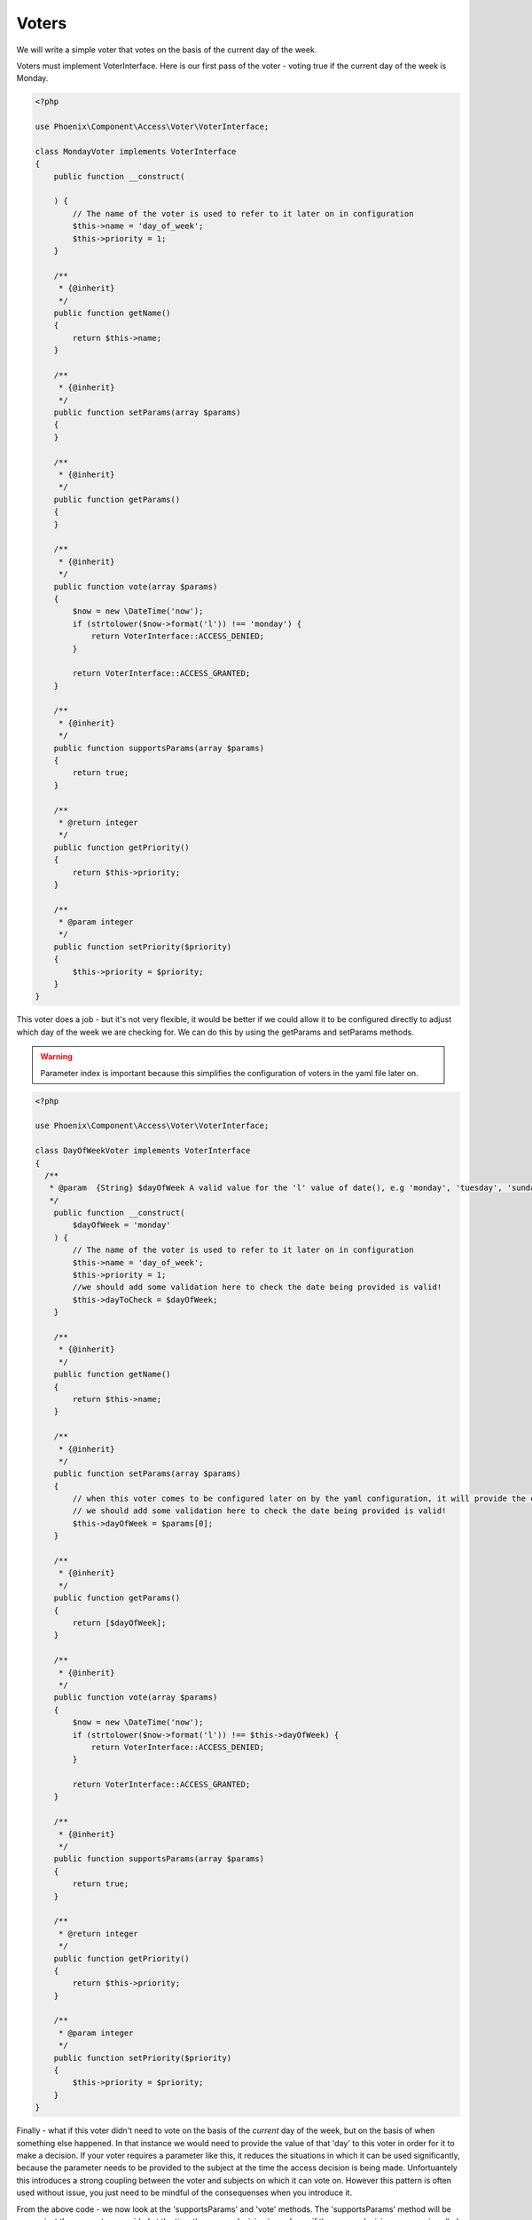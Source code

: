 .. _phoenix-bundle-access-voters:
######
Voters
######

We will write a simple voter that votes on the basis of the current day of the week.

Voters must implement VoterInterface. Here is our first pass of the voter - voting true if the current day of the week is Monday.

.. code-block:: php

	<?php

	use Phoenix\Component\Access\Voter\VoterInterface;

	class MondayVoter implements VoterInterface
	{
	    public function __construct(
	    
	    ) {
	    	// The name of the voter is used to refer to it later on in configuration
	        $this->name = 'day_of_week';
	        $this->priority = 1;
	    }

	    /**
	     * {@inherit}
	     */
	    public function getName()
	    {
	        return $this->name;
	    }

	    /**
	     * {@inherit}
	     */
	    public function setParams(array $params)
	    {
	    }

	    /**
	     * {@inherit}
	     */
	    public function getParams()
	    {
	    }

	    /**
	     * {@inherit}
	     */
	    public function vote(array $params)
	    {
	    	$now = new \DateTime('now');
	        if (strtolower($now->format('l')) !== 'monday') {
	            return VoterInterface::ACCESS_DENIED;
	        }

	        return VoterInterface::ACCESS_GRANTED;
	    }

	    /**
	     * {@inherit}
	     */
	    public function supportsParams(array $params)
	    {
	        return true;
	    }

	    /**
	     * @return integer
	     */
	    public function getPriority()
	    {
	        return $this->priority;
	    }

	    /**
	     * @param integer
	     */
	    public function setPriority($priority)
	    {
	        $this->priority = $priority;
	    }
	}

This voter does a job - but it's not very flexible, it would be better if we could allow it to be configured directly to adjust which day of the week we are checking for. We can do this by using the getParams and setParams methods. 

.. warning:: Parameter index is important because this simplifies the configuration of voters in the yaml file later on.

.. code-block:: php

	<?php

	use Phoenix\Component\Access\Voter\VoterInterface;

	class DayOfWeekVoter implements VoterInterface
	{
	  /**
	   * @param  {String} $dayOfWeek A valid value for the 'l' value of date(), e.g 'monday', 'tuesday', 'sunday' et.c
	   */
	    public function __construct(
	    	$dayOfWeek = 'monday'
	    ) {
	    	// The name of the voter is used to refer to it later on in configuration
	        $this->name = 'day_of_week';
	        $this->priority = 1;
	        //we should add some validation here to check the date being provided is valid!
	        $this->dayToCheck = $dayOfWeek;
	    }

	    /**
	     * {@inherit}
	     */
	    public function getName()
	    {
	        return $this->name;
	    }

	    /**
	     * {@inherit}
	     */
	    public function setParams(array $params)
	    {
	    	// when this voter comes to be configured later on by the yaml configuration, it will provide the confguration as an indexed array. Hence the parameter for _this_ function is an indexed array.
	    	// we should add some validation here to check the date being provided is valid!
	    	$this->dayOfWeek = $params[0];
	    }

	    /**
	     * {@inherit}
	     */
	    public function getParams()
	    {
	    	return [$dayOfWeek];
	    }

	    /**
	     * {@inherit}
	     */
	    public function vote(array $params)
	    {
	    	$now = new \DateTime('now');
	        if (strtolower($now->format('l')) !== $this->dayOfWeek) {
	            return VoterInterface::ACCESS_DENIED;
	        }

	        return VoterInterface::ACCESS_GRANTED;
	    }

	    /**
	     * {@inherit}
	     */
	    public function supportsParams(array $params)
	    {
	        return true;
	    }

	    /**
	     * @return integer
	     */
	    public function getPriority()
	    {
	        return $this->priority;
	    }

	    /**
	     * @param integer
	     */
	    public function setPriority($priority)
	    {
	        $this->priority = $priority;
	    }
	}

Finally - what if this voter didn't need to vote on the basis of the *current* day of the week, but on the basis of when something else happened. In that instance we would need to provide the value of that 'day' to this voter in order for it to make a decision. If your voter requires a parameter like this, it reduces the situations in which it can be used significantly, because the parameter needs to be provided to the subject at the time the access decision is being made. Unfortuantely this introduces a strong coupling between the voter and subjects on which it can vote on. However this pattern is often used without issue, you just need to be mindful of the consequenses when you introduce it.

From the above code - we now look at the 'supportsParams' and 'vote' methods. The 'supportsParams' method will be run against the parameters provided at the time the access decision is made, eg if the access decision manager is called like this:

.. code-block:: php

	$container->get('phoenix_access.decision_manager')->can('delete_the_customer', [$customer])

The the runtime parameters for this subject will be [$customer]. Most subjects have a natural subject, which is usally the 'object' the verb is being taken on. E.G 'delete_the_category' would have a category as a parameter. *This* voter is being altered now in a way which means it can only be used by subjects where a 'DateTime' is provided as a parameter. Here we move the code for extracting a \DateTime object from an array of params to a common method to allow it to be reused.

.. code-block:: php

	<?php

	use Phoenix\Component\Access\Voter\VoterInterface;

	class DayMatchesVoter implements VoterInterface
	{
		/**
		 * @param  {String} $dayOfWeek A valid value for the 'l' value of date(), e.g 'monday', 'tuesday', 'sunday' et.c
		 */
	    public function __construct(
	    	$dayOfWeek = 'monday'
	    ) {
	        $this->name = 'day_matches';
	        $this->priority = 1;
	        $this->dayToCheck = $dayOfWeek;
	    }

	    /**
	     * {@inherit}
	     */
	    public function getName()
	    {
	        return $this->name;
	    }

	    /**
	     * {@inherit}
	     */
	    public function setParams(array $params)
	    {
	    	$this->dayOfWeek = $params[0];
	    }

	    /**
	     * {@inherit}
	     */
	    public function getParams()
	    {
	    	return [$dayOfWeek];
	    }

	    /**
	     * {@inherit}
	     */
	    public function vote(array $params)
	    {
	    	foreach($params as $param) {
	        	if ($param instanceof \DateTime && $param->format('l') === $this->dayOfWeek) {
	        		return  VoterInterface::ACCESS_GRANTED;
	        	}
	        }

	        return VoterInterface::ACCESS_DENIED;
	    }

	    /**
	     * {@inherit}
	     */
	    public function supportsParams(array $params)
	    {
	        foreach($params as $param) {
	        	if ($param instanceof \DateTime) {
	        		return true;
	        	}
	        }
	        // The behavior of the phoenix_access.decision_manager service is to throw an UnsupportedParamsException
	        // when a voter is being used when the incorrect params are being provided by the subject. You may wish
	        // to return 'true' from this method and support this situation in your 'vote' method instead.
	        return false;
	    }

	    /**
	     * @return integer
	     */
	    public function getPriority()
	    {
	        return $this->priority;
	    }

	    /**
	     * @param integer
	     */
	    public function setPriority($priority)
	    {
	        $this->priority = $priority;
	    }
	}

We can futher add to the voter to make it more useful when a dateTime isn't provided. We can reasonably guess that this voter might be used for parameters with a 'getCreated' method, and if we account for that we can add the ability to support those parameters.

.. code-block:: php

	<?php

	use Phoenix\Component\Access\Voter\VoterInterface;

	class DayMatchesVoter implements VoterInterface
	{
		/**
		 * @param  {String} $dayOfWeek A valid value for the 'l' value of date(), e.g 'monday', 'tuesday', 'sunday' et.c
		 */
	    public function __construct(
	    	$dayOfWeek = 'monday'
	    ) {
	        $this->name = 'day_matches';
	        $this->priority = 1;
	        $this->dayToCheck = $dayOfWeek;
	    }

	    /**
	     * {@inherit}
	     */
	    public function getName()
	    {
	        return $this->name;
	    }

	    /**
	     * {@inherit}
	     */
	    public function setParams(array $params)
	    {
	    	$this->dayOfWeek = $params[0];
	    }

	    /**
	     * {@inherit}
	     */
	    public function getParams()
	    {
	    	return [$dayOfWeek];
	    }

	    /**
		 * {@inherit}
		 */
		public function vote(array $params)
		{
			$dateTimeParam = $this->extractDateTime($params);
			if (!$dateTimeParam) {
				return VoterInterface::ACCESS_DENIED;
			}
			if ($dateTimeParam->format('l') !== $this->dayOfWeek) {
				return VoterInterface::ACCESS_DENIED;
			}

		    return VoterInterface::ACCESS_GRANTED;
		}

		/**
		 * {@inherit}
		 */
		public function supportsParams(array $params)
		{
		   	return $this->extractDateTime($params);
		}

		private function extractDateTime(array $params)
		{
			foreach($params as $param) {
		    	if ($param instanceof \DateTime) {
		    		return $param;
		    	}
		    	if (method_exists($param, 'getCreated')) {
		    		$getCreated = new ReflectionMethod($param, 'getCreated');
					if ($getCreated->getNumberOfParameters() == 0 && ($param->getCreated() instanceof \DateTime())) {
		    			return $param->getCreated();
					}
		    	}
		    }
		    return null;
		}

	    /**
	     * @return integer
	     */
	    public function getPriority()
	    {
	        return $this->priority;
	    }

	    /**
	     * @param integer
	     */
	    public function setPriority($priority)
	    {
	        $this->priority = $priority;
	    }
	}

Now - it is likely that this voter will fill the role it was designed for. Voters shouldn't be designed to take account of any possible permutation of parameters, they are cheap to write and configure and you can reimplement variations for specific subjects if required, however the idea is that there are enough out of the box voters to get you started with configuring access, and the voting mechanism allows you to add new voters that fill in the gaps. Read the documentation on configuring subjects via voters to see how to use a combination of voters to provide an access decision about a subject.

Service Container
=================

To use this voter with our application we need to add it to the service container and tag it.

.. code-block:: yaml

	cool_bundle.voter.day_matches:
        class: Client\Bundle\CoolBundle\Voter\DayMatchesVoter
        tags:
            - { name: phoenix_access.voter }

You can check to make sure your voter is now registered by using the console command for this purpose.

'app/console phoenix:access:voters:view'

